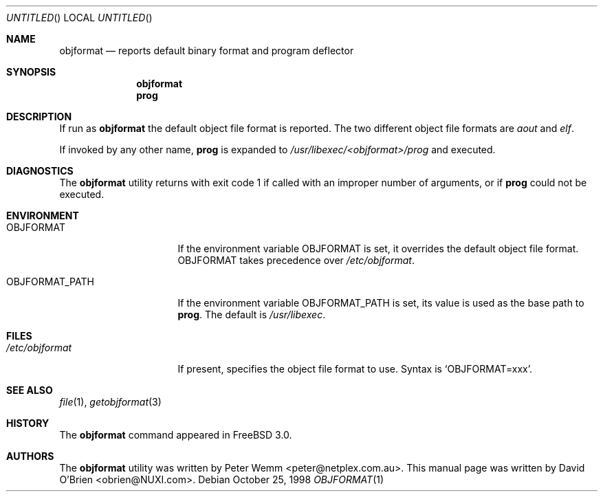 .\"
.\" Copyright (c) 1998 David E. O'Brien
.\"
.\" All rights reserved.
.\"
.\" Redistribution and use in source and binary forms, with or without
.\" modification, are permitted provided that the following conditions
.\" are met:
.\" 1. Redistributions of source code must retain the above copyright
.\"    notice, this list of conditions and the following disclaimer.
.\" 2. Redistributions in binary form must reproduce the above copyright
.\"    notice, this list of conditions and the following disclaimer in the
.\"    documentation and/or other materials provided with the distribution.
.\"
.\" THIS SOFTWARE IS PROVIDED BY THE DEVELOPERS ``AS IS'' AND ANY EXPRESS OR
.\" IMPLIED WARRANTIES, INCLUDING, BUT NOT LIMITED TO, THE IMPLIED WARRANTIES
.\" OF MERCHANTABILITY AND FITNESS FOR A PARTICULAR PURPOSE ARE DISCLAIMED.
.\" IN NO EVENT SHALL THE DEVELOPERS BE LIABLE FOR ANY DIRECT, INDIRECT,
.\" INCIDENTAL, SPECIAL, EXEMPLARY, OR CONSEQUENTIAL DAMAGES (INCLUDING, BUT
.\" NOT LIMITED TO, PROCUREMENT OF SUBSTITUTE GOODS OR SERVICES; LOSS OF USE,
.\" DATA, OR PROFITS; OR BUSINESS INTERRUPTION) HOWEVER CAUSED AND ON ANY
.\" THEORY OF LIABILITY, WHETHER IN CONTRACT, STRICT LIABILITY, OR TORT
.\" (INCLUDING NEGLIGENCE OR OTHERWISE) ARISING IN ANY WAY OUT OF THE USE OF
.\" THIS SOFTWARE, EVEN IF ADVISED OF THE POSSIBILITY OF SUCH DAMAGE.
.\"
.\" $FreeBSD: src/usr.bin/objformat/objformat.1,v 1.3.2.4 2002/06/21 15:28:32 charnier Exp $
.\"
.Dd October 25, 1998
.Os
.Dt OBJFORMAT 1
.Sh NAME
.Nm objformat
.Nd reports default binary format and program deflector
.Sh SYNOPSIS
.Nm
.Nm prog
.Sh DESCRIPTION
If run as
.Nm
the default object file format is reported.  The two different object file
formats are
.Ar aout
and
.Ar elf .
.Pp
If invoked by any other name,
.Nm prog
is expanded to
.Pa /usr/libexec/<objformat>/prog
and executed.
.Sh DIAGNOSTICS
The
.Nm
utility returns with exit code 1
if called with an improper number of arguments, or if
.Nm prog
could not be executed.
.Sh ENVIRONMENT
.Bl -tag -width OBJFORMAT_PATH
.It Ev OBJFORMAT
If the environment variable
.Ev OBJFORMAT
is set, it overrides the default object file format.
.Ev OBJFORMAT takes precedence over
.Pa /etc/objformat .
.It Ev OBJFORMAT_PATH
If the environment variable
.Ev OBJFORMAT_PATH
is set, its value is used as the base path to
.Nm prog .
The default is
.Pa /usr/libexec .
.El
.Sh FILES
.Bl -tag -width /etc/objformat -compact
.It Pa /etc/objformat
If present, specifies the object file format to use.  Syntax is
.Ql OBJFORMAT=xxx .
.El
.Sh SEE ALSO
.Xr file 1 ,
.Xr getobjformat 3
.\" .Sh STANDARDS
.Sh HISTORY
The
.Nm
command appeared in
.Fx 3.0 .
.Sh AUTHORS
.An -nosplit
The
.Nm
utility was written by
.An Peter Wemm Aq peter@netplex.com.au .
This manual page was written by
.An David O'Brien Aq obrien@NUXI.com .
.\" .Sh BUGS
